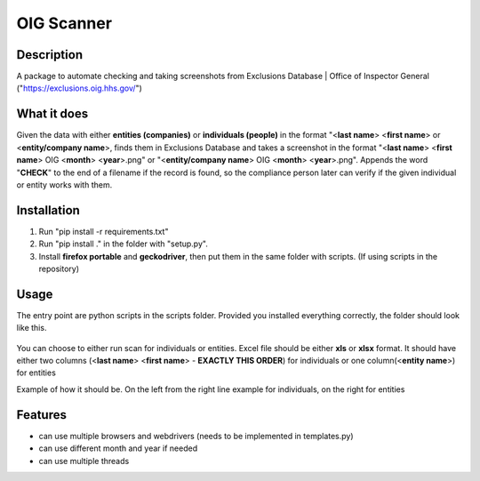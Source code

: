 =================
OIG Scanner
=================

-------------------------
Description
-------------------------
A package to automate checking and taking screenshots from Exclusions Database | Office of Inspector General ("https://exclusions.oig.hhs.gov/")

-------------------------
What it does
-------------------------
Given the data with either **entities (companies)** or **individuals (people)** in the format "<**last name**> <**first name**> or <**entity/company name**>,
finds them in Exclusions Database and takes a screenshot in the format "<**last name**> <**first name**> OIG <**month**> <**year**>.png" or
"<**entity/company name**> OIG <**month**> <**year**>.png". Appends the word "**CHECK**" to the end of a filename if the record is found, so the compliance
person later can verify if the given individual or entity works with them.

-------------------------
Installation
-------------------------
1. Run "pip install -r requirements.txt"
2. Run "pip install ." in the folder with "setup.py".
3. Install **firefox portable** and **geckodriver**, then put them in the same folder with scripts. (If using scripts in the repository)

-------------------------
Usage
-------------------------
The entry point are python scripts in the scripts folder. Provided you installed everything correctly, the folder should look like this.

.. figure:: docs/img/layout.png
    :alt: Folder Layout (scripts.py, geckodriver.exe, FirefoxPortable)

You can choose to either run scan for individuals or entities. Excel file should be either **xls** or **xlsx** format.
It should have either two columns (<**last name**> <**first name**> - **EXACTLY THIS ORDER**) for individuals
or one column(<**entity name**>) for entities

Example of how it should be. On the left from the right line example for individuals, on the right for entities

.. figure:: docs/img/excel-formatting.png
    :alt: Excel Formatting for Individuals and entities


-------------------------
Features
-------------------------
- can use multiple browsers and webdrivers (needs to be implemented in templates.py)
- can use different month and year if needed
- can use multiple threads
